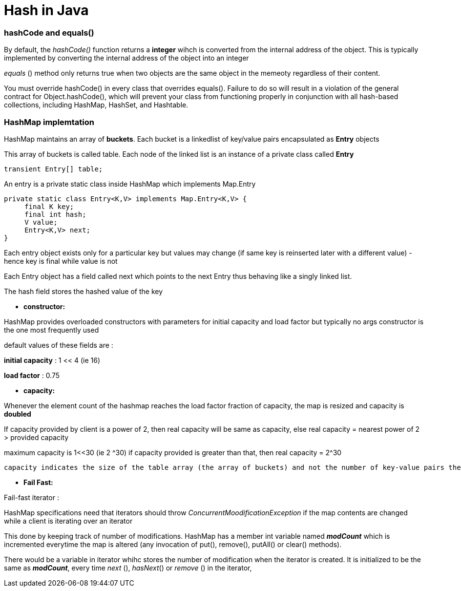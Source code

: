 = Hash in Java
:hp-tags: Java, Hashmap, Hash
   


### hashCode and equals()
By default, the _hashCode()_ function returns a *integer* wihch is converted from the internal address of the object.
This is typically implemented by converting the internal address of the object into an integer

_equals_ () method only returns true when two objects are the same object in the memeoty regardless of their content.


You must override hashCode() in every class that overrides equals(). Failure to do so will result in a violation of the general contract for Object.hashCode(), which will prevent your class from functioning properly in conjunction with all hash-based collections, including HashMap, HashSet, and Hashtable.


### HashMap implemtation
HashMap maintains an array of *buckets*. Each bucket is a linkedlist of key/value pairs encapsulated as *Entry* objects

This array of buckets is called table. Each node of the linked list is an instance of a private class called *Entry*

```java
transient Entry[] table;
```
An entry is a private static class inside HashMap which implements Map.Entry
```java
private static class Entry<K,V> implements Map.Entry<K,V> {
     final K key;
     final int hash;
     V value;
     Entry<K,V> next;
}
```
Each entry object exists only for a particular key but values may change (if same key is reinserted later with a different value) - hence key is final while value is not
 
Each Entry object has a field called next which points to the next Entry thus behaving like a singly linked list.
 
The hash field stores the hashed value of the key
 

* *constructor:*

HashMap provides overloaded constructors with parameters for initial capacity and load factor but typically no args constructor is the one most frequently used
 
default values of these fields are :

*initial capacity* : 1 << 4 (ie 16)

*load factor* : 0.75

* *capacity:*
 
Whenever the element count of the hashmap reaches the load factor fraction of capacity, the map is resized and capacity is *doubled*

If capacity provided by client is a power of 2, then real capacity will be same as capacity, else real capacity = nearest power of 2 > provided capacity

maximum capacity is 1<<30 (ie 2 ^30) if capacity provided is greater than that, then real capacity = 2^30

 capacity indicates the size of the table array (the array of buckets) and not the number of key-value pairs the HashMap can support.
 
 
* *Fail Fast:*

Fail-fast iterator :
 
HashMap specifications need that iterators should throw _ConcurrentMoodificationException_ if the map contents are changed while a client is iterating over an iterator

This done by keeping track of number of modifications. HashMap has a member int variable named *_modCount_* which is incremented everytime the map is altered (any invocation of put(), remove(), putAll() or clear() methods).

There would be a variable in iterator whihc stores the number of modification when the iterator is created. It is initialized to be the same as *_modCount_*, every time _next_ (), _hasNext_() or _remove_ () in the iterator, 
